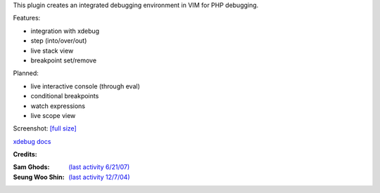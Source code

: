 .. Maintainer: Jared Forsyth <jared@jaredforsyth.com>
.. Source: http://github.com/jabapyth/vim-phpdebug

This plugin creates an integrated debugging environment in VIM for PHP debugging.

Features:

- integration with xdebug
- step (into/over/out)
- live stack view
- breakpoint set/remove

Planned:

- live interactive console (through eval)
- conditional breakpoints
- watch expressions
- live scope view

Screenshot: `[full size] <http://jaredforsyth.com/media/uploads/Terminal_019.jpeg>`_

.. image:: http://jaredforsyth.com/media/uploads/Terminal_019.jpeg
    :width: 450

`xdebug docs <http://www.xdebug.org/docs-dbgp.php>`_

**Credits:**

:Sam Ghods: `(last activity 6/21/07) <http://www.vim.org/scripts/script.php?script_id=1929>`_
:Seung Woo Shin: `(last activity 12/7/04) <http://www.vim.org/scripts/script.php?script_id=1152>`_

